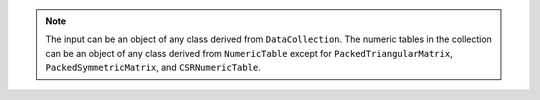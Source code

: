 .. Copyright 2020 Intel Corporation
..
.. Licensed under the Apache License, Version 2.0 (the "License");
.. you may not use this file except in compliance with the License.
.. You may obtain a copy of the License at
..
..     http://www.apache.org/licenses/LICENSE-2.0
..
.. Unless required by applicable law or agreed to in writing, software
.. distributed under the License is distributed on an "AS IS" BASIS,
.. WITHOUT WARRANTIES OR CONDITIONS OF ANY KIND, either express or implied.
.. See the License for the specific language governing permissions and
.. limitations under the License.

.. note::

    The input can be an object of any class derived from ``DataCollection``.
    The numeric tables in the collection can be an object of any class derived from ``NumericTable``
    except for ``PackedTriangularMatrix``, ``PackedSymmetricMatrix``, and ``CSRNumericTable``.
